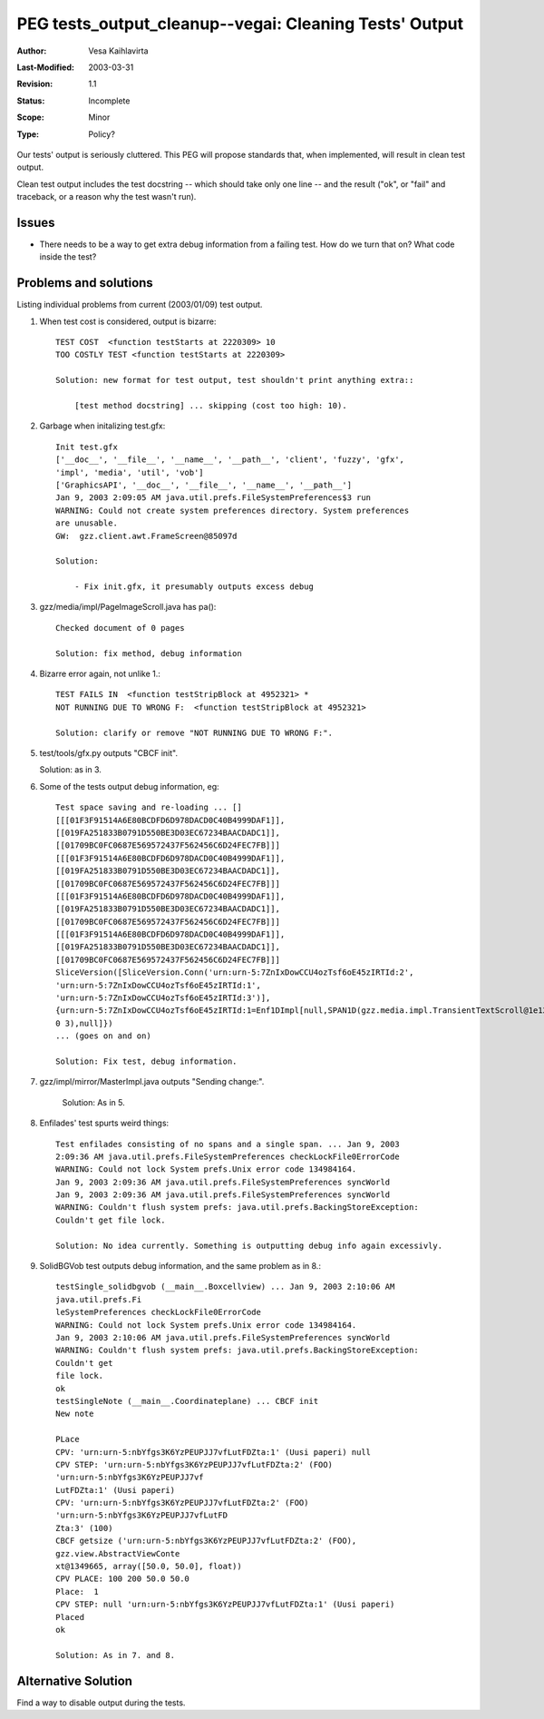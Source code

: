 =============================================================
PEG tests_output_cleanup--vegai: Cleaning Tests' Output
=============================================================

:Author:   Vesa Kaihlavirta
:Last-Modified: $Date: 2003/03/31 09:32:00 $
:Revision: $Revision: 1.1 $
:Status:   Incomplete
:Scope:	   Minor
:Type:     Policy?


Our tests' output is seriously cluttered. This PEG will propose standards
that, when implemented, will result in clean test output.

Clean test output includes the test docstring -- which should take only one
line -- and the result ("ok", or "fail" and traceback, or a reason why the
test wasn't run).

Issues
======

- There needs to be a way to get extra debug information from a failing test.
  How do we turn that on? What code inside the test?


Problems and solutions
======================

Listing individual problems from current (2003/01/09) test output.


1. When test cost is considered, output is bizarre::

    TEST COST  <function testStarts at 2220309> 10
    TOO COSTLY TEST <function testStarts at 2220309>

    Solution: new format for test output, test shouldn't print anything extra::

        [test method docstring] ... skipping (cost too high: 10).
 

2. Garbage when initalizing test.gfx::

    Init test.gfx
    ['__doc__', '__file__', '__name__', '__path__', 'client', 'fuzzy', 'gfx',
    'impl', 'media', 'util', 'vob']
    ['GraphicsAPI', '__doc__', '__file__', '__name__', '__path__']
    Jan 9, 2003 2:09:05 AM java.util.prefs.FileSystemPreferences$3 run
    WARNING: Could not create system preferences directory. System preferences
    are unusable.
    GW:  gzz.client.awt.FrameScreen@85097d

    Solution:
    
        - Fix init.gfx, it presumably outputs excess debug

  
3. gzz/media/impl/PageImageScroll.java has pa()::

    Checked document of 0 pages

    Solution: fix method, debug information


4. Bizarre error again, not unlike 1.::

    TEST FAILS IN  <function testStripBlock at 4952321> *
    NOT RUNNING DUE TO WRONG F:  <function testStripBlock at 4952321>

    Solution: clarify or remove "NOT RUNNING DUE TO WRONG F:".


5. test/tools/gfx.py outputs "CBCF init".

   Solution: as in 3.


6. Some of the tests output debug information, eg::

    Test space saving and re-loading ... []
    [[[01F3F91514A6E80BCDFD6D978DACD0C40B4999DAF1]],
    [[019FA251833B0791D550BE3D03EC67234BAACDADC1]],
    [[01709BC0FC0687E569572437F562456C6D24FEC7FB]]]
    [[[01F3F91514A6E80BCDFD6D978DACD0C40B4999DAF1]],
    [[019FA251833B0791D550BE3D03EC67234BAACDADC1]],
    [[01709BC0FC0687E569572437F562456C6D24FEC7FB]]]
    [[[01F3F91514A6E80BCDFD6D978DACD0C40B4999DAF1]],
    [[019FA251833B0791D550BE3D03EC67234BAACDADC1]],
    [[01709BC0FC0687E569572437F562456C6D24FEC7FB]]]
    [[[01F3F91514A6E80BCDFD6D978DACD0C40B4999DAF1]],
    [[019FA251833B0791D550BE3D03EC67234BAACDADC1]],
    [[01709BC0FC0687E569572437F562456C6D24FEC7FB]]]
    SliceVersion([SliceVersion.Conn('urn:urn-5:7ZnIxDowCCU4ozTsf6oE45zIRTId:2',
    'urn:urn-5:7ZnIxDowCCU4ozTsf6oE45zIRTId:1',
    'urn:urn-5:7ZnIxDowCCU4ozTsf6oE45zIRTId:3')],
    {urn:urn-5:7ZnIxDowCCU4ozTsf6oE45zIRTId:1=Enf1DImpl[null,SPAN1D(gzz.media.impl.TransientTextScroll@1e12e2c
    0 3),null]})
    ... (goes on and on)

    Solution: Fix test, debug information.

7. gzz/impl/mirror/MasterImpl.java outputs "Sending change:".

    Solution: As in 5.

8. Enfilades' test spurts weird things::

    Test enfilades consisting of no spans and a single span. ... Jan 9, 2003
    2:09:36 AM java.util.prefs.FileSystemPreferences checkLockFile0ErrorCode
    WARNING: Could not lock System prefs.Unix error code 134984164. 
    Jan 9, 2003 2:09:36 AM java.util.prefs.FileSystemPreferences syncWorld
    Jan 9, 2003 2:09:36 AM java.util.prefs.FileSystemPreferences syncWorld
    WARNING: Couldn't flush system prefs: java.util.prefs.BackingStoreException:
    Couldn't get file lock.

    Solution: No idea currently. Something is outputting debug info again excessivly.

9. SolidBGVob test outputs debug information, and the same problem as in
   8.::

    testSingle_solidbgvob (__main__.Boxcellview) ... Jan 9, 2003 2:10:06 AM
    java.util.prefs.Fi
    leSystemPreferences checkLockFile0ErrorCode
    WARNING: Could not lock System prefs.Unix error code 134984164.
    Jan 9, 2003 2:10:06 AM java.util.prefs.FileSystemPreferences syncWorld
    WARNING: Couldn't flush system prefs: java.util.prefs.BackingStoreException:
    Couldn't get
    file lock.
    ok
    testSingleNote (__main__.Coordinateplane) ... CBCF init
    New note

    PLace
    CPV: 'urn:urn-5:nbYfgs3K6YzPEUPJJ7vfLutFDZta:1' (Uusi paperi) null
    CPV STEP: 'urn:urn-5:nbYfgs3K6YzPEUPJJ7vfLutFDZta:2' (FOO)
    'urn:urn-5:nbYfgs3K6YzPEUPJJ7vf
    LutFDZta:1' (Uusi paperi)
    CPV: 'urn:urn-5:nbYfgs3K6YzPEUPJJ7vfLutFDZta:2' (FOO)
    'urn:urn-5:nbYfgs3K6YzPEUPJJ7vfLutFD
    Zta:3' (100)
    CBCF getsize ('urn:urn-5:nbYfgs3K6YzPEUPJJ7vfLutFDZta:2' (FOO),
    gzz.view.AbstractViewConte
    xt@1349665, array([50.0, 50.0], float))
    CPV PLACE: 100 200 50.0 50.0
    Place:  1
    CPV STEP: null 'urn:urn-5:nbYfgs3K6YzPEUPJJ7vfLutFDZta:1' (Uusi paperi)
    Placed
    ok

    Solution: As in 7. and 8.


Alternative Solution
====================

Find a way to disable output during the tests.

